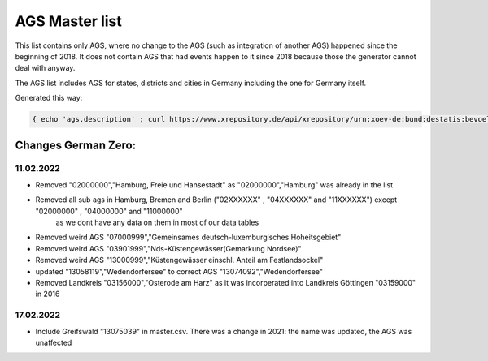 AGS Master list
===============

This list contains only AGS, where no change to the AGS (such as integration of another AGS) happened since the beginning of 2018.  It does not contain AGS that had events happen to it since 2018 because those the generator cannot deal with anyway.

The AGS list includes AGS for states, districts and cities in Germany including the one for Germany itself.

Generated this way:

.. code-block:: console

   { echo 'ags,description' ; curl https://www.xrepository.de/api/xrepository/urn:xoev-de:bund:destatis:bevoelkerungsstatistik:codeliste:ags.historie_2021-12-31/download/Destatis.AGS.Historie_2021-12-31.json | jq -r '[ .daten[] | select(.[4] == null) | [ .[1], .[2], .[3] | sub("(?<d>[0-9]{2})\\.(?<m>[0-9]{2})\\.(?<y>[0-9]{4})"; "\(.y)-\(.m)-\(.d)")] ] | sort_by(.[2]) | .[] | @csv' | fgrep -B 99999 ',"2018-01-01"' | sed -r 's/,"[^"]+"$//' } > master.csv


Changes German Zero: 
--------------------

11.02.2022
~~~~~~~~~~

- Removed "02000000","Hamburg, Freie und Hansestadt" as "02000000","Hamburg" was already in the list
- Removed all sub ags in Hamburg, Bremen and Berlin ("02XXXXXX" , "04XXXXXX" and "11XXXXXX") except "02000000" , "04000000" and "11000000" 
   as we dont have any data on them in most of our data tables
- Removed weird AGS "07000999","Gemeinsames deutsch-luxemburgisches Hoheitsgebiet"
- Removed weird AGS "03901999","Nds-Küstengewässer(Gemarkung Nordsee)"
- Removed weird AGS "13000999","Küstengewässer einschl. Anteil am Festlandsockel"
- updated "13058119","Wedendorfersee" to correct AGS "13074092","Wedendorfersee"

- Removed Landkreis "03156000","Osterode am Harz" as it was incorperated into Landkreis Göttingen "03159000" in 2016

17.02.2022
~~~~~~~~~~

- Include Greifswald "13075039" in master.csv. There was a change in 2021: the name was updated, the AGS was unaffected